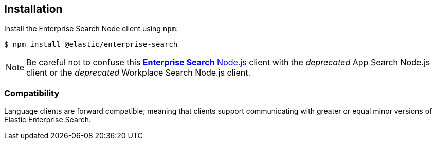 [#node-client-installation]
== Installation

Install the Enterprise Search Node client using `npm`:

[source,shell]
----
$ npm install @elastic/enterprise-search
----

[NOTE]
====
Be careful not to confuse this https://github.com/elastic/enterprise-search-js/tree/main/packages/enterprise-search[*Enterprise Search* Node.js^] client with the _deprecated_ App Search Node.js client or the _deprecated_ Workplace Search Node.js client.
====

[discrete#node-client-compatibility]
=== Compatibility

Language clients are forward compatible; meaning that clients support communicating
with greater or equal minor versions of Elastic Enterprise Search.